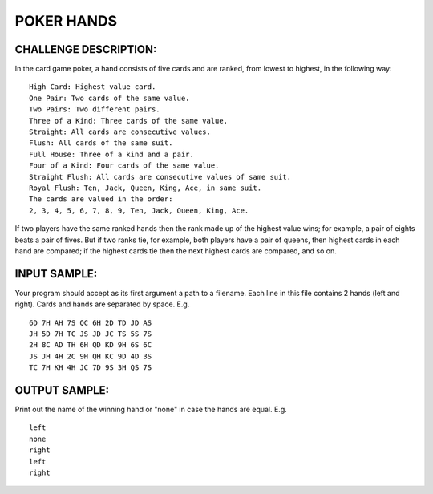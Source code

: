 POKER HANDS
===========

CHALLENGE DESCRIPTION:
----------------------

In the card game poker, a hand consists of five cards and are ranked, from
lowest to highest, in the following way:
::
   High Card: Highest value card.
   One Pair: Two cards of the same value.
   Two Pairs: Two different pairs.
   Three of a Kind: Three cards of the same value.
   Straight: All cards are consecutive values.
   Flush: All cards of the same suit.
   Full House: Three of a kind and a pair.
   Four of a Kind: Four cards of the same value.
   Straight Flush: All cards are consecutive values of same suit.
   Royal Flush: Ten, Jack, Queen, King, Ace, in same suit.
   The cards are valued in the order:
   2, 3, 4, 5, 6, 7, 8, 9, Ten, Jack, Queen, King, Ace.

If two players have the same ranked hands then the rank made up of the highest
value wins; for example, a pair of eights beats a pair of fives. But if two
ranks tie, for example, both players have a pair of queens, then highest cards
in each hand are compared; if the highest cards tie then the next highest cards
are compared, and so on.

INPUT SAMPLE:
-------------

Your program should accept as its first argument a path to a filename. Each
line in this file contains 2 hands (left and right). Cards and hands are
separated by space. E.g.
::
   6D 7H AH 7S QC 6H 2D TD JD AS
   JH 5D 7H TC JS JD JC TS 5S 7S
   2H 8C AD TH 6H QD KD 9H 6S 6C
   JS JH 4H 2C 9H QH KC 9D 4D 3S
   TC 7H KH 4H JC 7D 9S 3H QS 7S

OUTPUT SAMPLE:
--------------

Print out the name of the winning hand or "none" in case the hands are
equal. E.g.
::
   left
   none
   right
   left
   right
